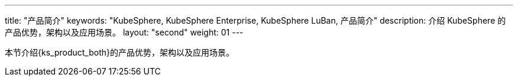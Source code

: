 ---
title: "产品简介"
keywords: "KubeSphere, KubeSphere Enterprise, KubeSphere LuBan, 产品简介"
description: 介绍 KubeSphere 的产品优势，架构以及应用场景。
layout: "second"
weight: 01
---

本节介绍{ks_product_both}的产品优势，架构以及应用场景。

ifeval::["{file_output_type}" == "pdf"]

== 产品版本

本文档适用于{ks_product_left} v4.1.0 版本。

== 读者对象

本文档主要适用于以下读者：

* {ks_product_right}用户

* 交付工程师

* 运维工程师

* 售后工程师


== 修订记录

[%header,cols="1a,1a,3a"]
|===
|文档版本 |发布日期 |修改说明

|01
|{pdf_releaseDate}
|第一次正式发布。
|===
endif::[]
